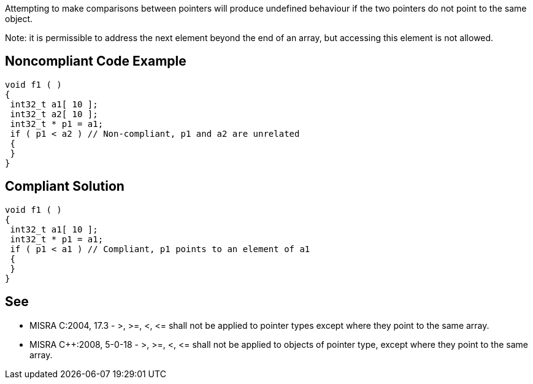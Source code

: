 Attempting to make comparisons between pointers will produce undefined behaviour if the two pointers do not point to the same object.


Note: it is permissible to address the next element beyond the end of an array, but accessing this element is not allowed.

== Noncompliant Code Example

----
void f1 ( )
{
 int32_t a1[ 10 ];
 int32_t a2[ 10 ];
 int32_t * p1 = a1;
 if ( p1 < a2 ) // Non-compliant, p1 and a2 are unrelated
 {
 }
}
----

== Compliant Solution

----
void f1 ( )
{
 int32_t a1[ 10 ];
 int32_t * p1 = a1;
 if ( p1 < a1 ) // Compliant, p1 points to an element of a1
 {
 }
}
----

== See

* MISRA C:2004, 17.3 - >, >=, <, +<=+ shall not be applied to pointer types except where they point to the same array.
* MISRA {cpp}:2008, 5-0-18 - >, >=, <, +<=+ shall not be applied to objects of pointer type, except where they point to the same array.
